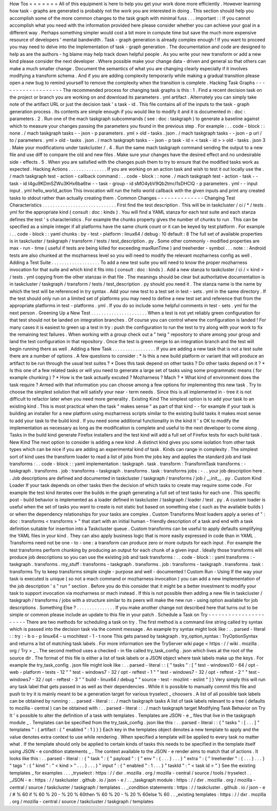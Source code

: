 How
Tos
=
=
=
=
=
=
=
All
of
this
equipment
is
here
to
help
you
get
your
work
done
more
efficiently
.
However
learning
how
task
-
graphs
are
generated
is
probably
not
the
work
you
are
interested
in
doing
.
This
section
should
help
you
accomplish
some
of
the
more
common
changes
to
the
task
graph
with
minimal
fuss
.
.
.
important
:
:
If
you
cannot
accomplish
what
you
need
with
the
information
provided
here
please
consider
whether
you
can
achieve
your
goal
in
a
different
way
.
Perhaps
something
simpler
would
cost
a
bit
more
in
compute
time
but
save
the
much
more
expensive
resource
of
developers
'
mental
bandwidth
.
Task
-
graph
generation
is
already
complex
enough
!
If
you
want
to
proceed
you
may
need
to
delve
into
the
implementation
of
task
-
graph
generation
.
The
documentation
and
code
are
designed
to
help
as
are
the
authors
-
hg
blame
may
help
track
down
helpful
people
.
As
you
write
your
new
transform
or
add
a
new
kind
please
consider
the
next
developer
.
Where
possible
make
your
change
data
-
driven
and
general
so
that
others
can
make
a
much
smaller
change
.
Document
the
semantics
of
what
you
are
changing
clearly
especially
if
it
involves
modifying
a
transform
schema
.
And
if
you
are
adding
complexity
temporarily
while
making
a
gradual
transition
please
open
a
new
bug
to
remind
yourself
to
remove
the
complexity
when
the
transition
is
complete
.
Hacking
Task
Graphs
-
-
-
-
-
-
-
-
-
-
-
-
-
-
-
-
-
-
-
The
recommended
process
for
changing
task
graphs
is
this
:
1
.
Find
a
recent
decision
task
on
the
project
or
branch
you
are
working
on
and
download
its
parameters
.
yml
artifact
.
Alternately
you
can
simply
take
note
of
the
artifact
URL
or
just
the
decision
task
'
s
task
-
id
.
This
file
contains
all
of
the
inputs
to
the
task
-
graph
generation
process
.
Its
contents
are
simple
enough
if
you
would
like
to
modify
it
and
it
is
documented
in
:
doc
:
parameters
.
2
.
Run
one
of
the
mach
taskgraph
subcommands
(
see
:
doc
:
taskgraph
)
to
generate
a
baseline
against
which
to
measure
your
changes
passing
the
parameters
you
found
in
the
previous
step
.
For
example
:
.
.
code
-
block
:
:
none
.
/
mach
taskgraph
tasks
-
-
json
-
p
parameters
.
yml
>
old
-
tasks
.
json
.
/
mach
taskgraph
tasks
-
-
json
-
p
url
/
to
/
parameters
.
yml
>
old
-
tasks
.
json
.
/
mach
taskgraph
tasks
-
-
json
-
p
task
-
id
=
<
task
-
id
>
>
old
-
tasks
.
json
3
.
Make
your
modifications
under
taskcluster
/
.
4
.
Run
the
same
mach
taskgraph
command
sending
the
output
to
a
new
file
and
use
diff
to
compare
the
old
and
new
files
.
Make
sure
your
changes
have
the
desired
effect
and
no
undesirable
side
-
effects
.
5
.
When
you
are
satisfied
with
the
changes
push
them
to
try
to
ensure
that
the
modified
tasks
work
as
expected
.
Hacking
Actions
.
.
.
.
.
.
.
.
.
.
.
.
.
.
.
If
you
are
working
on
an
action
task
and
wish
to
test
it
out
locally
use
the
.
/
mach
taskgraph
test
-
action
-
callback
command
:
.
.
code
-
block
:
:
none
.
/
mach
taskgraph
test
-
action
-
task
\
-
-
task
-
id
I4gu9KDmSZWu3KHx6ba6tw
-
-
task
-
group
-
id
sMO4ybV9Qb2tmcI1sDHClQ
\
-
p
parameters
.
yml
-
-
input
input
.
yml
\
hello_world_action
This
invocation
will
run
the
hello
world
callback
with
the
given
inputs
and
print
any
created
tasks
to
stdout
rather
than
actually
creating
them
.
Common
Changes
-
-
-
-
-
-
-
-
-
-
-
-
-
-
Changing
Test
Characteristics
.
.
.
.
.
.
.
.
.
.
.
.
.
.
.
.
.
.
.
.
.
.
.
.
.
.
.
.
.
First
find
the
test
description
.
This
will
be
in
taskcluster
/
ci
/
*
/
tests
.
yml
for
the
appropriate
kind
(
consult
:
doc
:
kinds
)
.
You
will
find
a
YAML
stanza
for
each
test
suite
and
each
stanza
defines
the
test
'
s
characteristics
.
For
example
the
chunks
property
gives
the
number
of
chunks
to
run
.
This
can
be
specified
as
a
simple
integer
if
all
platforms
have
the
same
chunk
count
or
it
can
be
keyed
by
test
platform
.
For
example
:
.
.
code
-
block
:
:
yaml
chunks
:
by
-
test
-
platform
:
linux64
/
debug
:
10
default
:
8
The
full
set
of
available
properties
is
in
taskcluster
/
taskgraph
/
transform
/
tests
/
test_description
.
py
.
Some
other
commonly
-
modified
properties
are
max
-
run
-
time
(
useful
if
tests
are
being
killed
for
exceeding
maxRunTime
)
and
treeherder
-
symbol
.
.
.
note
:
:
Android
tests
are
also
chunked
at
the
mozharness
level
so
you
will
need
to
modify
the
relevant
mozharness
config
as
well
.
Adding
a
Test
Suite
.
.
.
.
.
.
.
.
.
.
.
.
.
.
.
.
.
.
.
To
add
a
new
test
suite
you
will
need
to
know
the
proper
mozharness
invocation
for
that
suite
and
which
kind
it
fits
into
(
consult
:
doc
:
kinds
)
.
Add
a
new
stanza
to
taskcluster
/
ci
/
<
kind
>
/
tests
.
yml
copying
from
the
other
stanzas
in
that
file
.
The
meanings
should
be
clear
but
authoritative
documentation
is
in
taskcluster
/
taskgraph
/
transform
/
tests
/
test_description
.
py
should
you
need
it
.
The
stanza
name
is
the
name
by
which
the
test
will
be
referenced
in
try
syntax
.
Add
your
new
test
to
a
test
set
in
test
-
sets
.
yml
in
the
same
directory
.
If
the
test
should
only
run
on
a
limited
set
of
platforms
you
may
need
to
define
a
new
test
set
and
reference
that
from
the
appropriate
platforms
in
test
-
platforms
.
yml
.
If
you
do
so
include
some
helpful
comments
in
test
-
sets
.
yml
for
the
next
person
.
Greening
Up
a
New
Test
.
.
.
.
.
.
.
.
.
.
.
.
.
.
.
.
.
.
.
.
.
.
When
a
test
is
not
yet
reliably
green
configuration
for
that
test
should
not
be
landed
on
integration
branches
.
Of
course
you
can
control
where
the
configuration
is
landed
!
For
many
cases
it
is
easiest
to
green
up
a
test
in
try
:
push
the
configuration
to
run
the
test
to
try
along
with
your
work
to
fix
the
remaining
test
failures
.
When
working
with
a
group
check
out
a
"
twig
"
repository
to
share
among
your
group
and
land
the
test
configuration
in
that
repository
.
Once
the
test
is
green
merge
to
an
integration
branch
and
the
test
will
begin
running
there
as
well
.
Adding
a
New
Task
.
.
.
.
.
.
.
.
.
.
.
.
.
.
.
.
.
If
you
are
adding
a
new
task
that
is
not
a
test
suite
there
are
a
number
of
options
.
A
few
questions
to
consider
:
*
Is
this
a
new
build
platform
or
variant
that
will
produce
an
artifact
to
be
run
through
the
usual
test
suites
?
*
Does
this
task
depend
on
other
tasks
?
Do
other
tasks
depend
on
it
?
*
Is
this
one
of
a
few
related
tasks
or
will
you
need
to
generate
a
large
set
of
tasks
using
some
programmatic
means
(
for
example
chunking
)
?
*
How
is
the
task
actually
excuted
?
Mozharness
?
Mach
?
*
What
kind
of
environment
does
the
task
require
?
Armed
with
that
information
you
can
choose
among
a
few
options
for
implementing
this
new
task
.
Try
to
choose
the
simplest
solution
that
will
satisfy
your
near
-
term
needs
.
Since
this
is
all
implemented
in
-
tree
it
is
not
difficult
to
refactor
later
when
you
need
more
generality
.
Existing
Kind
The
simplest
option
is
to
add
your
task
to
an
existing
kind
.
This
is
most
practical
when
the
task
"
makes
sense
"
as
part
of
that
kind
-
-
for
example
if
your
task
is
building
an
installer
for
a
new
platform
using
mozharness
scripts
similar
to
the
existing
build
tasks
it
makes
most
sense
to
add
your
task
to
the
build
kind
.
If
you
need
some
additional
functionality
in
the
kind
it
'
s
OK
to
modify
the
implementation
as
necessary
as
long
as
the
modification
is
complete
and
useful
to
the
next
developer
to
come
along
.
Tasks
in
the
build
kind
generate
Firefox
installers
and
the
test
kind
will
add
a
full
set
of
Firefox
tests
for
each
build
task
.
New
Kind
The
next
option
to
consider
is
adding
a
new
kind
.
A
distinct
kind
gives
you
some
isolation
from
other
task
types
which
can
be
nice
if
you
are
adding
an
experimental
kind
of
task
.
Kinds
can
range
in
complexity
.
The
simplest
sort
of
kind
uses
the
transform
loader
to
read
a
list
of
jobs
from
the
jobs
key
and
applies
the
standard
job
and
task
transforms
:
.
.
code
-
block
:
:
yaml
implementation
:
taskgraph
.
task
.
transform
:
TransformTask
transforms
:
-
taskgraph
.
transforms
.
job
:
transforms
-
taskgraph
.
transforms
.
task
:
transforms
jobs
:
-
.
.
your
job
description
here
.
.
Job
descriptions
are
defined
and
documented
in
taskcluster
/
taskgraph
/
transforms
/
job
/
__init__
.
py
.
Custom
Kind
Loader
If
your
task
depends
on
other
tasks
then
the
decision
of
which
tasks
to
create
may
require
some
code
.
For
example
the
test
kind
iterates
over
the
builds
in
the
graph
generating
a
full
set
of
test
tasks
for
each
one
.
This
specific
post
-
build
behavior
is
implemented
as
a
loader
defined
in
taskcluster
/
taskgraph
/
loader
/
test
.
py
.
A
custom
loader
is
useful
when
the
set
of
tasks
you
want
to
create
is
not
static
but
based
on
something
else
(
such
as
the
available
builds
)
or
when
the
dependency
relationships
for
your
tasks
are
complex
.
Custom
Transforms
Most
loaders
apply
a
series
of
"
:
doc
:
transforms
<
transforms
>
"
that
start
with
an
initial
human
-
friendly
description
of
a
task
and
end
with
a
task
definition
suitable
for
insertion
into
a
Taskcluster
queue
.
Custom
transforms
can
be
useful
to
apply
defaults
simplifying
the
YAML
files
in
your
kind
.
They
can
also
apply
business
logic
that
is
more
easily
expressed
in
code
than
in
YAML
.
Transforms
need
not
be
one
-
to
-
one
:
a
transform
can
produce
zero
or
more
outputs
for
each
input
.
For
example
the
test
transforms
perform
chunking
by
producing
an
output
for
each
chunk
of
a
given
input
.
Ideally
those
transforms
will
produce
job
descriptions
so
you
can
use
the
existing
job
and
task
transforms
:
.
.
code
-
block
:
:
yaml
transforms
:
-
taskgraph
.
transforms
.
my_stuff
:
transforms
-
taskgraph
.
transforms
.
job
:
transforms
-
taskgraph
.
transforms
.
task
:
transforms
Try
to
keep
transforms
simple
single
-
purpose
and
well
-
documented
!
Custom
Run
-
Using
If
the
way
your
task
is
executed
is
unique
(
so
not
a
mach
command
or
mozharness
invocation
)
you
can
add
a
new
implementation
of
the
job
description
'
s
"
run
"
section
.
Before
you
do
this
consider
that
it
might
be
a
better
investment
to
modify
your
task
to
support
invocation
via
mozharness
or
mach
instead
.
If
this
is
not
possible
then
adding
a
new
file
in
taskcluster
/
taskgraph
/
transforms
/
jobs
with
a
structure
similar
to
its
peers
will
make
the
new
run
-
using
option
available
for
job
descriptions
.
Something
Else
?
.
.
.
.
.
.
.
.
.
.
.
.
.
.
.
If
you
make
another
change
not
described
here
that
turns
out
to
be
simple
or
common
please
include
an
update
to
this
file
in
your
patch
.
Schedule
a
Task
on
Try
-
-
-
-
-
-
-
-
-
-
-
-
-
-
-
-
-
-
-
-
-
-
There
are
two
methods
for
scheduling
a
task
on
try
.
The
first
method
is
a
command
line
string
called
try
syntax
which
is
passed
into
the
decision
task
via
the
commit
message
.
An
example
try
syntax
might
look
like
:
.
.
parsed
-
literal
:
:
try
:
-
b
o
-
p
linux64
-
u
mochitest
-
1
-
t
none
This
gets
parsed
by
taskgraph
.
try_option_syntax
:
TryOptionSyntax
and
returns
a
list
of
matching
task
labels
.
For
more
information
see
the
TryServer
wiki
page
<
https
:
/
/
wiki
.
mozilla
.
org
/
Try
>
_
.
The
second
method
uses
a
checked
-
in
file
called
try_task_config
.
json
which
lives
at
the
root
of
the
source
dir
.
The
format
of
this
file
is
either
a
list
of
task
labels
or
a
JSON
object
where
task
labels
make
up
the
keys
.
For
example
the
try_task_config
.
json
file
might
look
like
:
.
.
parsed
-
literal
:
:
{
"
tasks
"
:
[
"
test
-
windows10
-
64
/
opt
-
web
-
platform
-
tests
-
12
"
"
test
-
windows7
-
32
/
opt
-
reftest
-
1
"
"
test
-
windows7
-
32
/
opt
-
reftest
-
2
"
"
test
-
windows7
-
32
/
opt
-
reftest
-
3
"
"
build
-
linux64
/
debug
"
"
source
-
test
-
mozlint
-
eslint
"
]
}
Very
simply
this
will
run
any
task
label
that
gets
passed
in
as
well
as
their
dependencies
.
While
it
is
possible
to
manually
commit
this
file
and
push
to
try
it
is
mainly
meant
to
be
a
generation
target
for
various
tryselect
_
choosers
.
A
list
of
all
possible
task
labels
can
be
obtained
by
running
:
.
.
parsed
-
literal
:
:
.
/
mach
taskgraph
tasks
A
list
of
task
labels
relevant
to
a
tree
(
defaults
to
mozilla
-
central
)
can
be
obtained
with
:
.
.
parsed
-
literal
:
:
.
/
mach
taskgraph
target
Modifying
Task
Behavior
on
Try
It
'
s
possible
to
alter
the
definition
of
a
task
with
templates
.
Templates
are
JSON
-
e
_
files
that
live
in
the
taskgraph
module
_
.
Templates
can
be
specified
from
the
try_task_config
.
json
like
this
:
.
.
parsed
-
literal
:
:
{
"
tasks
"
:
[
.
.
.
]
"
templates
"
:
{
artifact
:
{
"
enabled
"
:
1
}
}
}
Each
key
in
the
templates
object
denotes
a
new
template
to
apply
and
the
value
denotes
extra
context
to
use
while
rendering
.
When
specified
a
template
will
be
applied
to
every
task
no
matter
what
.
If
the
template
should
only
be
applied
to
certain
kinds
of
tasks
this
needs
to
be
specified
in
the
template
itself
using
JSON
-
e
condition
statements
_
.
The
context
available
to
the
JSON
-
e
render
aims
to
match
that
of
actions
.
It
looks
like
this
:
.
.
parsed
-
literal
:
:
{
"
task
"
:
{
"
payload
"
:
{
"
env
"
:
{
.
.
.
}
.
.
.
}
"
extra
"
:
{
"
treeherder
"
:
{
.
.
.
}
.
.
.
}
"
tags
"
:
{
"
kind
"
:
"
<
kind
>
"
.
.
.
}
.
.
.
}
"
input
"
:
{
"
enabled
"
:
1
.
.
.
}
"
taskId
"
:
"
<
task
id
>
"
}
See
the
existing
templates
_
for
examples
.
.
.
_tryselect
:
https
:
/
/
dxr
.
mozilla
.
org
/
mozilla
-
central
/
source
/
tools
/
tryselect
.
.
_JSON
-
e
:
https
:
/
/
taskcluster
.
github
.
io
/
json
-
e
/
.
.
_taskgraph
module
:
https
:
/
/
dxr
.
mozilla
.
org
/
mozilla
-
central
/
source
/
taskcluster
/
taskgraph
/
templates
.
.
_condition
statements
:
https
:
/
/
taskcluster
.
github
.
io
/
json
-
e
/
#
%
60
if
%
60
%
20
-
%
20
%
60then
%
60
%
20
-
%
20
%
60else
%
60
.
.
_existing
templates
:
https
:
/
/
dxr
.
mozilla
.
org
/
mozilla
-
central
/
source
/
taskcluster
/
taskgraph
/
templates
